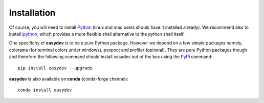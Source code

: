 Installation
################


Of course, you will need to install `Python <http://www.python.org/download/>`_
(linux and mac users should have it installed already). We recommend also to install `ipython <http://ipython.org/>`_, which provides a more flexible shell alternative to the python shell itself.

One specificity of **easydev** is to be a pure Python package. However we depend on a few simple
packages namely, colorama (for terminal colors under windows), pexpect and
profiler (optional). They are pure Python packages though and therefore the
following command should install easydev out of the box using the `PyPi <http://pypi.python.org/>`_
command::

    pip install easydev --upgrade


**easydev** is also available on **conda** (conda-forge channel)::

    conda install easydev
